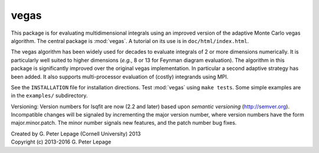 vegas
-----

This package is for evaluating multidimensional integrals using
an improved version of the adaptive Monte Carlo vegas algorithm.
The central package is :mod:`vegas`. A tutorial on its use
is in ``doc/html/index.html``.

The vegas algorithm has been widely used for decades to evaluate
integrals of 2 or more dimensions numerically. It is particularly
well suited to higher dimensions (*e.g.*, 8 or 13 for Feynman diagram
evaluation). The algorithm in this package is significantly
improved over the original vegas implementation. In particular
a second adaptive strategy has been added. It also supports
multi-processor evaluation of (costly) integrands using MPI.

See the ``INSTALLATION`` file for installation directions.
Test :mod:`vegas` using ``make tests``. Some simple examples are
in the ``examples/`` subdirectory.

Versioning: Version numbers for lsqfit are now (2.2 and later) based upon
*semantic  versioning* (http://semver.org). Incompatible changes will be
signaled by incrementing the major version number, where version numbers have
the form major.minor.patch. The minor number signals new features, and the
patch number bug fixes.

| Created by G. Peter Lepage (Cornell University) 2013
| Copyright (c) 2013-2016 G. Peter Lepage

